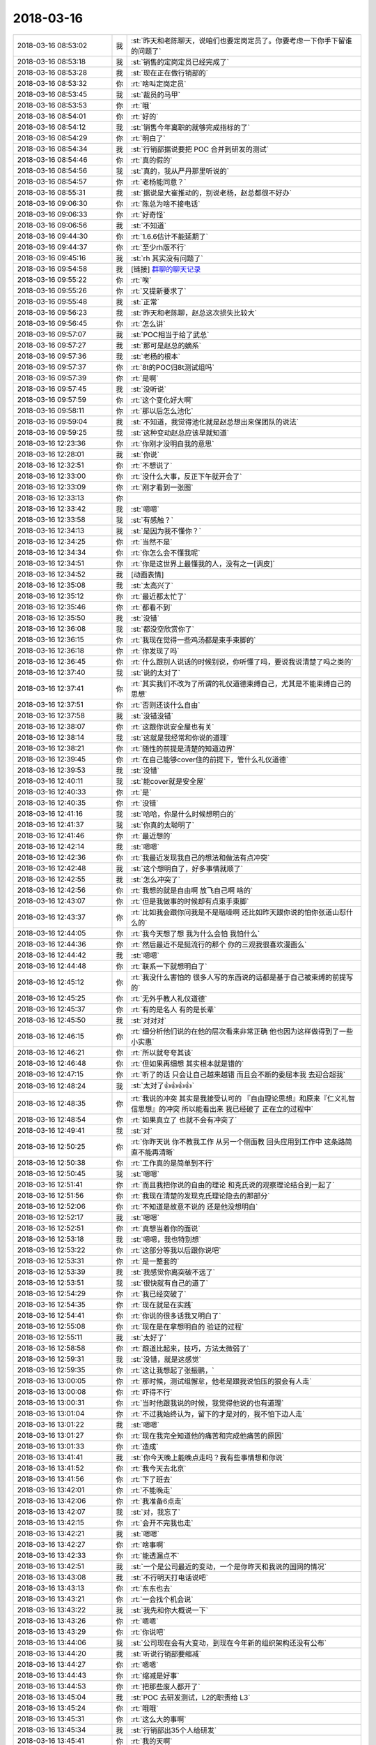 2018-03-16
-------------

.. list-table::
   :widths: 25, 1, 60

   * - 2018-03-16 08:53:02
     - 我
     - :st:`昨天和老陈聊天，说咱们也要定岗定员了。你要考虑一下你手下留谁的问题了`
   * - 2018-03-16 08:53:18
     - 我
     - :st:`销售的定岗定员已经完成了`
   * - 2018-03-16 08:53:28
     - 我
     - :st:`现在正在做行销部的`
   * - 2018-03-16 08:53:32
     - 你
     - :rt:`啥叫定岗定员`
   * - 2018-03-16 08:53:45
     - 我
     - :st:`裁员的马甲`
   * - 2018-03-16 08:53:53
     - 你
     - :rt:`哦`
   * - 2018-03-16 08:54:01
     - 你
     - :rt:`好的`
   * - 2018-03-16 08:54:12
     - 我
     - :st:`销售今年离职的就够完成指标的了`
   * - 2018-03-16 08:54:29
     - 你
     - :rt:`明白了`
   * - 2018-03-16 08:54:34
     - 我
     - :st:`行销部据说要把 POC 合并到研发的测试`
   * - 2018-03-16 08:54:46
     - 你
     - :rt:`真的假的`
   * - 2018-03-16 08:54:56
     - 我
     - :st:`真的，我从严丹那里听说的`
   * - 2018-03-16 08:54:57
     - 你
     - :rt:`老杨能同意？`
   * - 2018-03-16 08:55:31
     - 我
     - :st:`据说是大崔推动的，别说老杨，赵总都很不好办`
   * - 2018-03-16 09:06:30
     - 你
     - :rt:`陈总为啥不接电话`
   * - 2018-03-16 09:06:33
     - 你
     - :rt:`好奇怪`
   * - 2018-03-16 09:06:56
     - 我
     - :st:`不知道`
   * - 2018-03-16 09:44:30
     - 你
     - :rt:`1.6.6估计不能延期了`
   * - 2018-03-16 09:44:37
     - 你
     - :rt:`至少rh版不行`
   * - 2018-03-16 09:45:16
     - 我
     - :st:`rh 其实没有问题了`
   * - 2018-03-16 09:54:58
     - 我
     - [链接] `群聊的聊天记录 <https://support.weixin.qq.com/cgi-bin/mmsupport-bin/readtemplate?t=page/favorite_record__w_unsupport>`_
   * - 2018-03-16 09:55:22
     - 你
     - :rt:`唉`
   * - 2018-03-16 09:55:26
     - 你
     - :rt:`又提新要求了`
   * - 2018-03-16 09:55:48
     - 我
     - :st:`正常`
   * - 2018-03-16 09:56:23
     - 我
     - :st:`昨天和老陈聊，赵总这次损失比较大`
   * - 2018-03-16 09:56:45
     - 你
     - :rt:`怎么讲`
   * - 2018-03-16 09:57:07
     - 我
     - :st:`POC相当于给了武总`
   * - 2018-03-16 09:57:27
     - 我
     - :st:`那可是赵总的嫡系`
   * - 2018-03-16 09:57:36
     - 我
     - :st:`老杨的根本`
   * - 2018-03-16 09:57:37
     - 你
     - :rt:`8t的POC归8t测试组吗`
   * - 2018-03-16 09:57:39
     - 你
     - :rt:`是啊`
   * - 2018-03-16 09:57:45
     - 我
     - :st:`没听说`
   * - 2018-03-16 09:57:59
     - 你
     - :rt:`这个变化好大啊`
   * - 2018-03-16 09:58:11
     - 你
     - :rt:`那以后怎么池化`
   * - 2018-03-16 09:59:04
     - 我
     - :st:`不知道，我觉得池化就是赵总想出来保团队的说法`
   * - 2018-03-16 09:59:25
     - 我
     - :st:`这种变动赵总应该早就知道`
   * - 2018-03-16 12:23:36
     - 你
     - :rt:`你刚才没明白我的意思`
   * - 2018-03-16 12:28:01
     - 我
     - :st:`你说`
   * - 2018-03-16 12:32:51
     - 你
     - :rt:`不想说了`
   * - 2018-03-16 12:33:00
     - 你
     - :rt:`没什么大事，反正下午就开会了`
   * - 2018-03-16 12:33:09
     - 你
     - :rt:`刚才看到一张图`
   * - 2018-03-16 12:33:13
     - 你
     - .. image:: images/207654.jpg
          :width: 100px
   * - 2018-03-16 12:33:42
     - 我
     - :st:`嗯嗯`
   * - 2018-03-16 12:33:58
     - 我
     - :st:`有感触？`
   * - 2018-03-16 12:34:13
     - 我
     - :st:`是因为我不懂你？`
   * - 2018-03-16 12:34:25
     - 你
     - :rt:`当然不是`
   * - 2018-03-16 12:34:34
     - 你
     - :rt:`你怎么会不懂我呢`
   * - 2018-03-16 12:34:51
     - 你
     - :rt:`你是这世界上最懂我的人，没有之一[调皮]`
   * - 2018-03-16 12:34:52
     - 我
     - [动画表情]
   * - 2018-03-16 12:35:08
     - 我
     - :st:`太高兴了`
   * - 2018-03-16 12:35:12
     - 你
     - :rt:`最近都太忙了`
   * - 2018-03-16 12:35:46
     - 你
     - :rt:`都看不到`
   * - 2018-03-16 12:35:50
     - 我
     - :st:`没错`
   * - 2018-03-16 12:36:08
     - 我
     - :st:`都没空欣赏你了`
   * - 2018-03-16 12:36:15
     - 你
     - :rt:`我现在觉得一些鸡汤都是束手束脚的`
   * - 2018-03-16 12:36:18
     - 你
     - :rt:`你发现了吗`
   * - 2018-03-16 12:36:45
     - 你
     - :rt:`什么跟别人说话的时候别说，你听懂了吗，要说我说清楚了吗之类的`
   * - 2018-03-16 12:37:40
     - 我
     - :st:`说的太对了`
   * - 2018-03-16 12:37:41
     - 你
     - :rt:`其实我们不改为了所谓的礼仪道德束缚自己，尤其是不能束缚自己的思想`
   * - 2018-03-16 12:37:51
     - 你
     - :rt:`否则还谈什么自由`
   * - 2018-03-16 12:37:58
     - 我
     - :st:`没错没错`
   * - 2018-03-16 12:38:07
     - 你
     - :rt:`这跟你说安全屋也有关`
   * - 2018-03-16 12:38:14
     - 我
     - :st:`这就是我经常和你说的道理`
   * - 2018-03-16 12:38:21
     - 你
     - :rt:`随性的前提是清楚的知道边界`
   * - 2018-03-16 12:39:45
     - 你
     - :rt:`在自己能够cover住的前提下，管什么礼仪道德`
   * - 2018-03-16 12:39:53
     - 我
     - :st:`没错`
   * - 2018-03-16 12:40:11
     - 我
     - :st:`能cover就是安全屋`
   * - 2018-03-16 12:40:33
     - 你
     - :rt:`是`
   * - 2018-03-16 12:40:35
     - 你
     - :rt:`没错`
   * - 2018-03-16 12:41:16
     - 我
     - :st:`哈哈，你是什么时候想明白的`
   * - 2018-03-16 12:41:37
     - 我
     - :st:`你真的太聪明了`
   * - 2018-03-16 12:41:46
     - 你
     - :rt:`最近想的`
   * - 2018-03-16 12:42:14
     - 我
     - :st:`嗯嗯`
   * - 2018-03-16 12:42:36
     - 你
     - :rt:`我最近发现我自己的想法和做法有点冲突`
   * - 2018-03-16 12:42:48
     - 我
     - :st:`这个想明白了，好多事情就顺了`
   * - 2018-03-16 12:42:55
     - 我
     - :st:`怎么冲突了`
   * - 2018-03-16 12:42:56
     - 你
     - :rt:`我想的就是自由啊 放飞自己啊 啥的`
   * - 2018-03-16 12:43:07
     - 你
     - :rt:`但是我做事的时候却有点束手束脚`
   * - 2018-03-16 12:43:37
     - 你
     - :rt:`比如我会跟你问我是不是聒噪啊 还比如昨天跟你说的怕你张道山怼什么的`
   * - 2018-03-16 12:44:05
     - 你
     - :rt:`我今天想了想 我为什么会怕 我怕什么`
   * - 2018-03-16 12:44:36
     - 你
     - :rt:`然后最近不是挺流行的那个 你的三观我很喜欢漫画么`
   * - 2018-03-16 12:44:42
     - 我
     - :st:`嗯嗯`
   * - 2018-03-16 12:44:48
     - 你
     - :rt:`联系一下就想明白了`
   * - 2018-03-16 12:45:12
     - 你
     - :rt:`我没什么害怕的 很多人写的东西说的话都是基于自己被束缚的前提写的`
   * - 2018-03-16 12:45:25
     - 你
     - :rt:`无外乎教人礼仪道德`
   * - 2018-03-16 12:45:37
     - 你
     - :rt:`有的是名人 有的是长辈`
   * - 2018-03-16 12:45:50
     - 我
     - :st:`对对对`
   * - 2018-03-16 12:46:15
     - 你
     - :rt:`细分析他们说的在他的层次看来非常正确 他也因为这样做得到了一些小实惠`
   * - 2018-03-16 12:46:21
     - 你
     - :rt:`所以就夸夸其谈`
   * - 2018-03-16 12:46:48
     - 你
     - :rt:`但如果再细想 其实根本就是错的`
   * - 2018-03-16 12:47:15
     - 你
     - :rt:`听了的话 只会让自己越来越错 而且会不断的委屈本我 去迎合超我`
   * - 2018-03-16 12:48:24
     - 我
     - :st:`太对了👍👍👍👍`
   * - 2018-03-16 12:48:35
     - 你
     - :rt:`我说的冲突 其实是我接受认可的 『自由理论思想』和原来『仁义礼智信思想』的冲突 所以能看出来 我已经破了 正在立的过程中`
   * - 2018-03-16 12:48:54
     - 你
     - :rt:`如果真立了 也就不会有冲突了`
   * - 2018-03-16 12:49:41
     - 我
     - :st:`对`
   * - 2018-03-16 12:50:25
     - 你
     - :rt:`你昨天说 你不教我工作 从另一个侧面教  回头应用到工作中 这条路简直不能再清晰`
   * - 2018-03-16 12:50:38
     - 你
     - :rt:`工作真的是简单到不行`
   * - 2018-03-16 12:50:45
     - 我
     - :st:`嗯嗯`
   * - 2018-03-16 12:51:41
     - 你
     - :rt:`而且我把你说的自由的理论 和克氏说的观察理论结合到一起了`
   * - 2018-03-16 12:51:56
     - 你
     - :rt:`我现在清楚的发现克氏理论隐去的那部分`
   * - 2018-03-16 12:52:06
     - 你
     - :rt:`不知道是故意不说的 还是他没想明白`
   * - 2018-03-16 12:52:17
     - 我
     - :st:`嗯嗯`
   * - 2018-03-16 12:52:51
     - 你
     - :rt:`真想当着你的面说`
   * - 2018-03-16 12:53:18
     - 我
     - :st:`嗯嗯，我也特别想`
   * - 2018-03-16 12:53:22
     - 你
     - :rt:`这部分等我以后跟你说吧`
   * - 2018-03-16 12:53:31
     - 你
     - :rt:`是一整套的`
   * - 2018-03-16 12:53:39
     - 我
     - :st:`我感觉你离突破不远了`
   * - 2018-03-16 12:53:51
     - 我
     - :st:`很快就有自己的道了`
   * - 2018-03-16 12:54:29
     - 你
     - :rt:`我已经突破了`
   * - 2018-03-16 12:54:35
     - 你
     - :rt:`现在就是在实践`
   * - 2018-03-16 12:54:41
     - 你
     - :rt:`你说的很多话我又明白了`
   * - 2018-03-16 12:55:08
     - 你
     - :rt:`现在是在拿想明白的 验证的过程`
   * - 2018-03-16 12:55:11
     - 我
     - :st:`太好了`
   * - 2018-03-16 12:58:58
     - 你
     - :rt:`跟道比起来，技巧，方法太微弱了`
   * - 2018-03-16 12:59:31
     - 我
     - :st:`没错，就是这感觉`
   * - 2018-03-16 12:59:35
     - 你
     - :rt:`这让我想起了张振鹏，`
   * - 2018-03-16 13:00:05
     - 你
     - :rt:`那时候，测试组懈怠，他老是跟我说怕压的狠会有人走`
   * - 2018-03-16 13:00:08
     - 你
     - :rt:`吓得不行`
   * - 2018-03-16 13:00:31
     - 你
     - :rt:`当时他跟我说的时候，我觉得他说的也有道理`
   * - 2018-03-16 13:01:04
     - 你
     - :rt:`不过我始终认为，留下的才是对的，我不怕下边人走`
   * - 2018-03-16 13:01:22
     - 我
     - :st:`嗯嗯`
   * - 2018-03-16 13:01:27
     - 你
     - :rt:`现在我完全知道他的痛苦和完成他痛苦的原因`
   * - 2018-03-16 13:01:33
     - 你
     - :rt:`造成`
   * - 2018-03-16 13:41:41
     - 我
     - :st:`你今天晚上能晚点走吗？我有些事情想和你说`
   * - 2018-03-16 13:41:52
     - 你
     - :rt:`我今天去北京`
   * - 2018-03-16 13:41:56
     - 你
     - :rt:`下了班去`
   * - 2018-03-16 13:42:01
     - 你
     - :rt:`不能晚走`
   * - 2018-03-16 13:42:06
     - 你
     - :rt:`我准备6点走`
   * - 2018-03-16 13:42:07
     - 我
     - :st:`对，我忘了`
   * - 2018-03-16 13:42:15
     - 你
     - :rt:`会开不完我也走`
   * - 2018-03-16 13:42:21
     - 我
     - :st:`嗯嗯`
   * - 2018-03-16 13:42:27
     - 你
     - :rt:`啥事啊`
   * - 2018-03-16 13:42:33
     - 你
     - :rt:`能透漏点不`
   * - 2018-03-16 13:42:51
     - 我
     - :st:`一个是公司最近的变动，一个是你昨天和我说的国网的情况`
   * - 2018-03-16 13:43:08
     - 我
     - :st:`不行明天打电话说吧`
   * - 2018-03-16 13:43:13
     - 你
     - :rt:`东东也去`
   * - 2018-03-16 13:43:21
     - 你
     - :rt:`一会找个机会说`
   * - 2018-03-16 13:43:22
     - 我
     - :st:`我先和你大概说一下`
   * - 2018-03-16 13:43:26
     - 你
     - :rt:`嗯嗯`
   * - 2018-03-16 13:43:29
     - 你
     - :rt:`你说吧`
   * - 2018-03-16 13:44:06
     - 我
     - :st:`公司现在会有大变动，到现在今年新的组织架构还没有公布`
   * - 2018-03-16 13:44:20
     - 我
     - :st:`听说行销部要缩减`
   * - 2018-03-16 13:44:27
     - 你
     - :rt:`嗯嗯`
   * - 2018-03-16 13:44:43
     - 你
     - :rt:`缩减是好事`
   * - 2018-03-16 13:44:53
     - 你
     - :rt:`把那些废人都开了`
   * - 2018-03-16 13:45:04
     - 我
     - :st:`POC 去研发测试，L2的职责给 L3`
   * - 2018-03-16 13:45:24
     - 你
     - :rt:`哦哦`
   * - 2018-03-16 13:45:31
     - 你
     - :rt:`这么大的事啊`
   * - 2018-03-16 13:45:34
     - 我
     - :st:`行销部出35个人给研发`
   * - 2018-03-16 13:45:41
     - 你
     - :rt:`我的天啊`
   * - 2018-03-16 13:45:51
     - 你
     - :rt:`涉及到8t的呢`
   * - 2018-03-16 13:46:13
     - 我
     - :st:`这35个人据说要成立一个新公司，从事外包服务`
   * - 2018-03-16 13:46:31
     - 我
     - :st:`8t 这块我还不知道，8a 的基本上定了`
   * - 2018-03-16 13:46:44
     - 你
     - :rt:`外包干啥啊`
   * - 2018-03-16 13:47:24
     - 你
     - :rt:`真能折腾`
   * - 2018-03-16 13:48:20
     - 我
     - :st:`这事应该是因为公司上市`
   * - 2018-03-16 13:48:35
     - 我
     - :st:`大崔亲自抓的`
   * - 2018-03-16 13:48:44
     - 你
     - :rt:`行销部的事是谁起的头`
   * - 2018-03-16 13:48:49
     - 我
     - :st:`大崔`
   * - 2018-03-16 13:48:50
     - 你
     - :rt:`这水是越来越混了`
   * - 2018-03-16 13:48:58
     - 我
     - :st:`嗯嗯`
   * - 2018-03-16 13:49:07
     - 我
     - :st:`另一件事情`
   * - 2018-03-16 13:49:19
     - 我
     - :st:`你知道老张他们现在干的事情吗`
   * - 2018-03-16 13:49:25
     - 你
     - :rt:`不知道`
   * - 2018-03-16 13:49:29
     - 你
     - :rt:`没人跟我说`
   * - 2018-03-16 13:49:55
     - 我
     - :st:`我听来的消息，是大崔让整理8t 各个市场的需求`
   * - 2018-03-16 13:50:03
     - 你
     - :rt:`好像是`
   * - 2018-03-16 13:50:08
     - 我
     - :st:`老张和高杰在整的 PPT 是给大崔看的`
   * - 2018-03-16 13:50:17
     - 你
     - :rt:`这事赵总快催死张工了`
   * - 2018-03-16 13:50:28
     - 你
     - :rt:`王总就差站在张工旁边看`
   * - 2018-03-16 13:50:47
     - 我
     - :st:`还有就是听说赵总让把开放市场的需求给武总，让武总去确认`
   * - 2018-03-16 13:50:48
     - 你
     - :rt:`他们一直说 项目 需求 top10啥的`
   * - 2018-03-16 13:50:57
     - 我
     - :st:`嗯嗯`
   * - 2018-03-16 13:51:10
     - 我
     - :st:`你昨天不是和我说了国网的事情吗`
   * - 2018-03-16 13:51:25
     - 你
     - :rt:`恩`
   * - 2018-03-16 13:51:46
     - 我
     - :st:`你昨天说的东西你最好整理一个文档，我觉得你整理的内容大崔会非常感兴趣`
   * - 2018-03-16 13:52:15
     - 你
     - :rt:`啊 这些信息大崔应该知道啊`
   * - 2018-03-16 13:52:19
     - 我
     - :st:`就是国网应用开放商的分类等等这些东西`
   * - 2018-03-16 13:52:32
     - 我
     - :st:`不一定，没人给他一个整理后的`
   * - 2018-03-16 13:52:35
     - 你
     - :rt:`那我整理下`
   * - 2018-03-16 13:52:42
     - 我
     - :st:`其实老张他们做的就是这个`
   * - 2018-03-16 13:52:58
     - 我
     - :st:`你昨天和我说的那些还不够`
   * - 2018-03-16 13:53:10
     - 我
     - :st:`等你整理完，我看看还缺什么`
   * - 2018-03-16 13:53:22
     - 你
     - :rt:`这些信息理论上都来自项目经理的日报`
   * - 2018-03-16 13:53:34
     - 你
     - :rt:`只是咱们收不到 所以项目信息都是碎片化的`
   * - 2018-03-16 13:53:42
     - 我
     - :st:`对，太碎了`
   * - 2018-03-16 13:53:45
     - 你
     - :rt:`我就是比较感兴趣 不愿意糊里糊涂`
   * - 2018-03-16 13:53:58
     - 你
     - :rt:`所以我才追着这几个要好的问得`
   * - 2018-03-16 13:54:06
     - 我
     - :st:`嗯嗯`
   * - 2018-03-16 13:54:11
     - 你
     - :rt:`我整理下吧`
   * - 2018-03-16 13:54:14
     - 你
     - :rt:`信息也不多`
   * - 2018-03-16 13:54:18
     - 我
     - :st:`说明你很有战略眼光`
   * - 2018-03-16 13:54:26
     - 你
     - :rt:`嗨`
   * - 2018-03-16 13:54:29
     - 我
     - :st:`没事，缺的东西再问`
   * - 2018-03-16 13:54:45
     - 你
     - :rt:`啥战略眼光 这事之所以做成现在这样`
   * - 2018-03-16 13:54:55
     - 你
     - :rt:`要么就是领导捂着 故意不让给研发`
   * - 2018-03-16 13:55:11
     - 你
     - :rt:`要么就是管理混乱 信息没到咱们这`
   * - 2018-03-16 13:55:31
     - 我
     - :st:`不是这样的，现在就是缺你整理的这样的信息`
   * - 2018-03-16 13:55:39
     - 我
     - :st:`大崔看不见全貌`
   * - 2018-03-16 13:55:46
     - 我
     - :st:`他又不可能自己去整理`
   * - 2018-03-16 13:55:49
     - 你
     - :rt:`那就是管理混乱`
   * - 2018-03-16 13:55:53
     - 我
     - :st:`没错`
   * - 2018-03-16 13:56:05
     - 你
     - :rt:`有用信息传输过程中丢了`
   * - 2018-03-16 13:56:10
     - 我
     - :st:`是`
   * - 2018-03-16 13:56:20
     - 你
     - :rt:`我先整理下吧`
   * - 2018-03-16 13:56:24
     - 我
     - :st:`所以我才说你有战略眼光`
   * - 2018-03-16 13:56:28
     - 你
     - :rt:`这些项目信息 简单的很`
   * - 2018-03-16 14:03:37
     - 我
     - :st:`我现在怎么这么耐你呀，看着你说话就那么可爱`
   * - 2018-03-16 14:46:02
     - 我
     - :st:`老张完全就是研发思维`
   * - 2018-03-16 14:46:16
     - 你
     - :rt:`是`
   * - 2018-03-16 14:46:25
     - 你
     - :rt:`上来就是怎么实现的`
   * - 2018-03-16 14:47:06
     - 我
     - :st:`你知道吗，我现在难以抑制兴奋的心情`
   * - 2018-03-16 14:47:22
     - 你
     - :rt:`咋了`
   * - 2018-03-16 14:47:33
     - 你
     - :rt:`说说 啥让你这么兴奋`
   * - 2018-03-16 14:47:36
     - 我
     - :st:`你中午和我说的`
   * - 2018-03-16 14:47:40
     - 你
     - :rt:`哦哦`
   * - 2018-03-16 14:47:43
     - 你
     - :rt:`是吧`
   * - 2018-03-16 14:48:03
     - 我
     - :st:`其它的在我眼里都是浮云`
   * - 2018-03-16 14:48:59
     - 你
     - :rt:`哈哈`
   * - 2018-03-16 14:49:04
     - 你
     - :rt:`只有我不是耶`
   * - 2018-03-16 14:49:10
     - 我
     - :st:`对呀`
   * - 2018-03-16 14:49:27
     - 你
     - :rt:`其实我还有一点没跟你说呢`
   * - 2018-03-16 14:49:39
     - 你
     - :rt:`你听了肯定会更兴奋`
   * - 2018-03-16 14:49:40
     - 我
     - :st:`嗯嗯`
   * - 2018-03-16 14:49:48
     - 你
     - :rt:`我知道你演戏的事了`
   * - 2018-03-16 14:49:50
     - 你
     - :rt:`哈哈`
   * - 2018-03-16 14:50:01
     - 我
     - :st:`哈哈`
   * - 2018-03-16 14:50:03
     - 你
     - :rt:`我的所有情绪 我都知道了`
   * - 2018-03-16 14:50:22
     - 你
     - :rt:`就是我知道 观察者是什么视角`
   * - 2018-03-16 14:53:53
     - 我
     - :st:`太棒了`
   * - 2018-03-16 14:54:14
     - 我
     - :st:`以后咱俩可以做心灵交流了`
   * - 2018-03-16 14:54:21
     - 你
     - :rt:`最重要的 我能以观察者的视角 观察我自己`
   * - 2018-03-16 14:55:01
     - 我
     - :st:`嗯嗯，你的自我开始形成了`
   * - 2018-03-16 14:55:10
     - 你
     - :rt:`是`
   * - 2018-03-16 14:55:16
     - 你
     - :rt:`说的真对`
   * - 2018-03-16 14:55:20
     - 我
     - :st:`真正的自我`
   * - 2018-03-16 15:14:47
     - 我
     - :st:`你听见隔壁马姐说话吗`
   * - 2018-03-16 15:14:54
     - 你
     - :rt:`听见了`
   * - 2018-03-16 16:02:09
     - 你
     - :rt:`我没听明白`
   * - 2018-03-16 16:03:09
     - 我
     - :st:`没事，回来我给你写吧`
   * - 2018-03-16 16:03:17
     - 我
     - :st:`你胃疼吗`
   * - 2018-03-16 16:04:07
     - 你
     - :rt:`不是胃`
   * - 2018-03-16 16:04:14
     - 你
     - :rt:`我没听明白 气死我了`
   * - 2018-03-16 16:04:34
     - 我
     - :st:`有空再说吧`
   * - 2018-03-16 16:04:46
     - 你
     - :rt:`好吧 没事`
   * - 2018-03-16 16:05:29
     - 你
     - :rt:`不开心不开心不开心`
   * - 2018-03-16 16:06:24
     - 你
     - :rt:`先开会吧`
   * - 2018-03-16 16:06:27
     - 你
     - :rt:`等着走呢`
   * - 2018-03-16 16:06:43
     - 我
     - :st:`嗯嗯`
   * - 2018-03-16 16:23:07
     - 你
     - :rt:`GCI的现在老冷写送测邮件吗`
   * - 2018-03-16 16:23:28
     - 我
     - :st:`是`
   * - 2018-03-16 16:25:39
     - 你
     - :rt:`我怎么老是听不懂陈总说话`
   * - 2018-03-16 16:25:43
     - 你
     - :rt:`是我的问题吗`
   * - 2018-03-16 16:26:24
     - 你
     - :rt:`怎么推进这事 怎么还是研发的推销售啊`
   * - 2018-03-16 16:28:06
     - 我
     - :st:`唉，你不熟悉他的工作方式`
   * - 2018-03-16 16:32:47
     - 我
     - :st:`不让你参加赵总的会，老张不参加你们的会`
   * - 2018-03-16 16:32:58
     - 我
     - :st:`这些信息大家都不知道`
   * - 2018-03-16 16:35:54
     - 你
     - :rt:`拆能解决这个问题吗`
   * - 2018-03-16 16:35:58
     - 你
     - :rt:`真好笑`
   * - 2018-03-16 16:36:08
     - 我
     - :st:`不是`
   * - 2018-03-16 16:36:30
     - 我
     - :st:`老陈和老张都推卸`
   * - 2018-03-16 17:00:36
     - 我
     - :st:`老张经常把自己绕里头`
   * - 2018-03-16 17:05:42
     - 你
     - :rt:`是`
   * - 2018-03-16 17:05:45
     - 你
     - :rt:`特别好玩`
   * - 2018-03-16 17:05:53
     - 你
     - :rt:`他有时候挺耿直的`
   * - 2018-03-16 17:06:14
     - 我
     - :st:`时间正好`